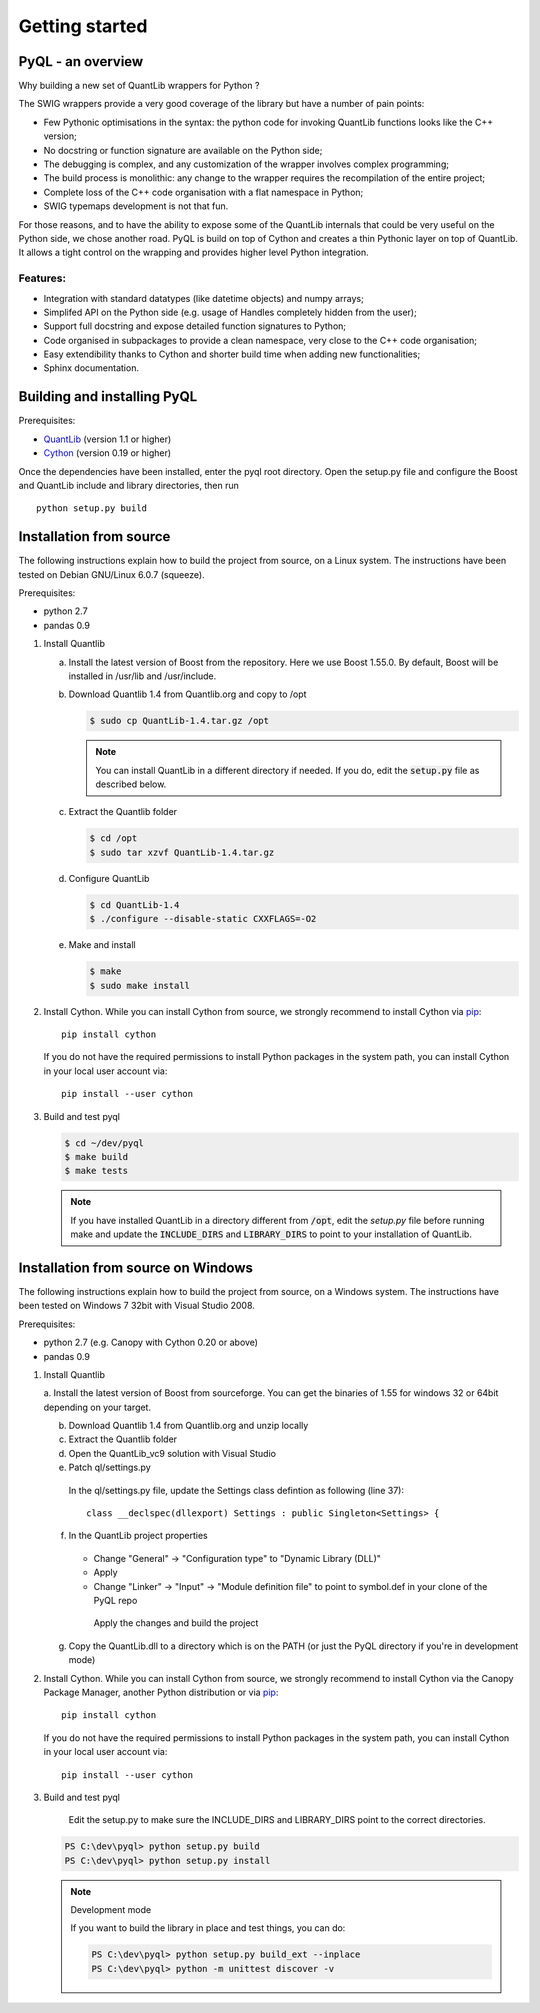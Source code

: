 Getting started
===============

PyQL - an overview
------------------

Why building a new set of QuantLib wrappers for Python ?

The SWIG wrappers provide a very good coverage of the library but have
a number of pain points:

* Few Pythonic optimisations in the syntax: the python code for invoking QuantLib functions looks like the C++ version;
* No docstring or function signature are available on the Python side;
* The debugging is complex, and any customization of the wrapper involves complex programming;
* The build process is monolithic: any change to the wrapper requires the recompilation of the entire project;
* Complete loss of the C++ code organisation with a flat namespace in Python;
* SWIG typemaps development is not that fun.

For those reasons, and to have the ability to expose some of the
QuantLib internals that could be very useful on the Python side, we
chose another road. PyQL is build on top of Cython and creates a thin
Pythonic layer on top of QuantLib. It allows a tight control on the
wrapping and provides higher level Python integration.

Features:
+++++++++

* Integration with standard datatypes (like datetime objects) and numpy arrays;
* Simplifed API on the Python side (e.g. usage of Handles completely hidden from the user);
* Support full docstring and expose detailed function signatures to Python;
* Code organised in subpackages to provide a clean namespace, very close to the C++ code organisation;
* Easy extendibility thanks to Cython and shorter build time when adding new functionalities;
* Sphinx documentation.


Building and installing PyQL
----------------------------

Prerequisites:

* QuantLib_ (version 1.1 or higher)
* Cython_ (version 0.19 or higher)

Once the dependencies have been installed, enter the pyql root directory. Open the setup.py file
and configure the Boost and QuantLib include and library directories, then run ::

    python setup.py build

.. _QuantLib: http://www.quantlib.org

.. _Cython: http://www.cython.org

Installation from source
------------------------

The following instructions explain how to build the project from source, on a Linux system.
The instructions have been tested on Debian GNU/Linux 6.0.7 (squeeze).

Prerequisites:

* python 2.7
* pandas 0.9

1. Install Quantlib

   a. Install the latest version of Boost from the repository. Here we use Boost 1.55.0. By default, Boost will be installed in /usr/lib and /usr/include.

   b. Download Quantlib 1.4 from Quantlib.org and copy to /opt

      .. code-block:: bash

		      $ sudo cp QuantLib-1.4.tar.gz /opt

      .. note:: You can install QuantLib in a different directory if needed. If you do, edit the :code:`setup.py` file as described below.

   c. Extract the Quantlib folder

      .. code-block:: bash

		      $ cd /opt
		      $ sudo tar xzvf QuantLib-1.4.tar.gz

   d. Configure QuantLib

      .. code-block:: bash

		      $ cd QuantLib-1.4
		      $ ./configure --disable-static CXXFLAGS=-O2 

   e. Make and install

      .. code-block:: bash

		      $ make
		      $ sudo make install

2. Install Cython. While you can install Cython from source, we strongly recommend to install Cython via pip_::

    pip install cython

   If you do not have the required permissions to install Python packages in the system path, you can install Cython in your local user account via::

    pip install --user cython

3. Build and test pyql

   .. code-block:: bash

		   $ cd ~/dev/pyql
		   $ make build
		   $ make tests

   .. note:: If you have installed QuantLib in a directory different from :code:`/opt`, edit the `setup.py` file before running make and update the :code:`INCLUDE_DIRS` and :code:`LIBRARY_DIRS` to point to your installation of QuantLib.

.. _pip: https://pypi.python.org/pypi/pip


Installation from source on Windows
-----------------------------------

The following instructions explain how to build the project from source, on a
Windows system.
The instructions have been tested on Windows 7 32bit with Visual Studio 2008.

.. warning: Visual Studio version

    Visual Studio needs to be the 2008 version. It is the only version compatible
    with a Python 2.7 installation that is built against the CRT90.

Prerequisites:

* python 2.7 (e.g. Canopy with Cython 0.20 or above)
* pandas 0.9

1. Install Quantlib

   a. Install the latest version of Boost from sourceforge. You can get the
   binaries of 1.55 for windows 32 or 64bit depending on your target.
   
   b. Download Quantlib 1.4 from Quantlib.org and unzip locally

   c. Extract the Quantlib folder

   d. Open the QuantLib_vc9 solution with Visual Studio
   
   e. Patch ql/settings.py

    In the ql/settings.py file, update the Settings class defintion as
    following (line 37)::
    
        class __declspec(dllexport) Settings : public Singleton<Settings> {

   f. In the QuantLib project properties
    
    - Change "General" -> "Configuration type" to "Dynamic Library (DLL)"
    - Apply
    - Change "Linker" -> "Input" -> "Module definition file" to point to 
      symbol.def in your clone of the PyQL repo
   
     Apply the changes and build the project
     
   g. Copy the QuantLib.dll to a directory which is on the PATH (or just the
      PyQL directory if you're in development mode)
   
2. Install Cython. While you can install Cython from source, we strongly
   recommend to install Cython via the Canopy Package Manager, another Python
   distribution or via pip_::

    pip install cython

   If you do not have the required permissions to install Python packages in the system path, you can install Cython in your local user account via::

    pip install --user cython

3. Build and test pyql

    Edit the setup.py to make sure the INCLUDE_DIRS and LIBRARY_DIRS point to
    the correct directories.

   .. code-block:: bash

        PS C:\dev\pyql> python setup.py build
        PS C:\dev\pyql> python setup.py install

   .. note:: Development mode
   
        If you want to build the library in place and test things, you can do:
        

        .. code-block:: bash
        
                PS C:\dev\pyql> python setup.py build_ext --inplace
                PS C:\dev\pyql> python -m unittest discover -v

.. _pip: https://pypi.python.org/pypi/pip
